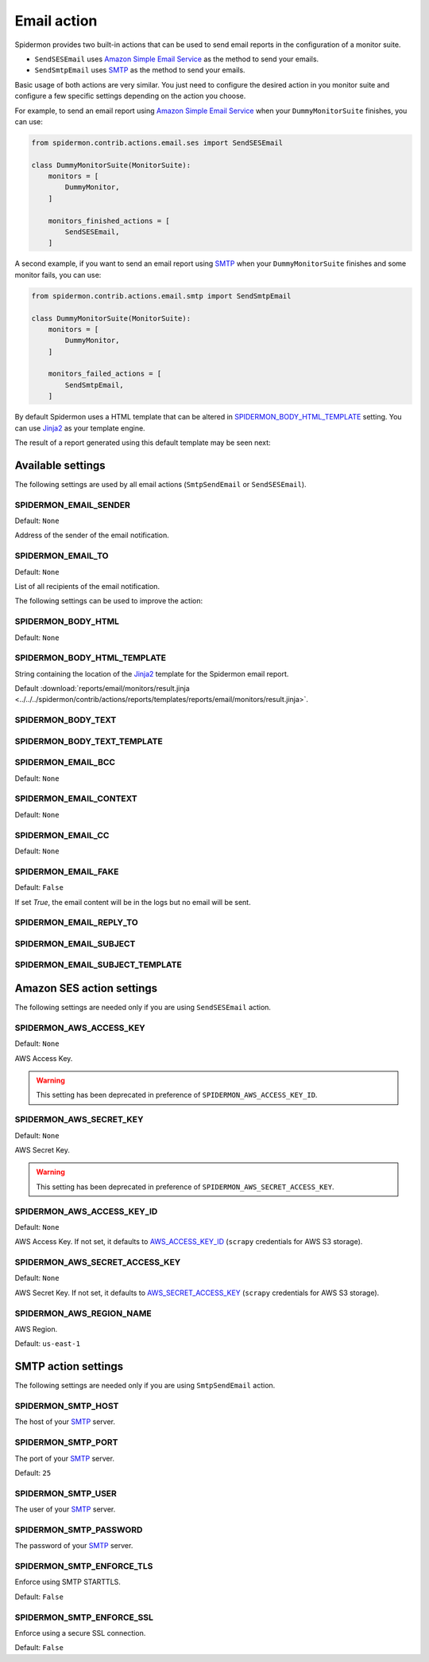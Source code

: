 Email action
============

Spidermon provides two built-in actions that can be used to send email
reports in the configuration of a monitor suite.

- ``SendSESEmail`` uses `Amazon Simple Email Service`_ as the method to send your emails.
- ``SendSmtpEmail`` uses `SMTP`_  as the method to send your emails.

Basic usage of both actions are very similar. You just need to configure the desired
action in you monitor suite and configure a few specific settings depending on the
action you choose.

For example, to send an email report using `Amazon Simple Email Service`_ when
your ``DummyMonitorSuite`` finishes, you can use:

.. code-block:: python

    from spidermon.contrib.actions.email.ses import SendSESEmail

    class DummyMonitorSuite(MonitorSuite):
        monitors = [
            DummyMonitor,
        ]

        monitors_finished_actions = [
            SendSESEmail,
        ]

A second example, if you want to send an email report using `SMTP`_ when
your ``DummyMonitorSuite`` finishes and some monitor fails, you can use:

.. code-block:: python

    from spidermon.contrib.actions.email.smtp import SendSmtpEmail

    class DummyMonitorSuite(MonitorSuite):
        monitors = [
            DummyMonitor,
        ]

        monitors_failed_actions = [
            SendSmtpEmail,
        ]

By default Spidermon uses a HTML template that can be altered in
`SPIDERMON_BODY_HTML_TEMPLATE`_ setting. You can use `Jinja2`_ as your
template engine.

The result of a report generated using this default template may be seen next:

.. image:: /_static/email1.png
   :scale: 25 %
   :alt: Email Report 1

.. image:: /_static/email2.png
   :scale: 25 %
   :alt: Email Report 2

Available settings
------------------

The following settings are used by all email actions
(``SmtpSendEmail`` or ``SendSESEmail``).

SPIDERMON_EMAIL_SENDER
~~~~~~~~~~~~~~~~~~~~~~

Default: ``None``

Address of the sender of the email notification.

SPIDERMON_EMAIL_TO
~~~~~~~~~~~~~~~~~~

Default: ``None``

List of all recipients of the email notification.

The following settings can be used to improve the action:

SPIDERMON_BODY_HTML
~~~~~~~~~~~~~~~~~~~

Default: ``None``

SPIDERMON_BODY_HTML_TEMPLATE
~~~~~~~~~~~~~~~~~~~~~~~~~~~~

String containing the location of the `Jinja2`_ template for the Spidermon email report.

Default :download:`reports/email/monitors/result.jinja <../../../spidermon/contrib/actions/reports/templates/reports/email/monitors/result.jinja>`.

SPIDERMON_BODY_TEXT
~~~~~~~~~~~~~~~~~~~

SPIDERMON_BODY_TEXT_TEMPLATE
~~~~~~~~~~~~~~~~~~~~~~~~~~~~

SPIDERMON_EMAIL_BCC
~~~~~~~~~~~~~~~~~~~

Default: ``None``

SPIDERMON_EMAIL_CONTEXT
~~~~~~~~~~~~~~~~~~~~~~~

Default: ``None``

SPIDERMON_EMAIL_CC
~~~~~~~~~~~~~~~~~~

Default: ``None``

SPIDERMON_EMAIL_FAKE
~~~~~~~~~~~~~~~~~~~~

Default: ``False``

If set `True`, the email content will be in the logs but no email will be sent.

SPIDERMON_EMAIL_REPLY_TO
~~~~~~~~~~~~~~~~~~~~~~~~

SPIDERMON_EMAIL_SUBJECT
~~~~~~~~~~~~~~~~~~~~~~~

SPIDERMON_EMAIL_SUBJECT_TEMPLATE
~~~~~~~~~~~~~~~~~~~~~~~~~~~~~~~~

Amazon SES action settings
--------------------------

The following settings are needed only if you are using ``SendSESEmail`` action.

SPIDERMON_AWS_ACCESS_KEY
~~~~~~~~~~~~~~~~~~~~~~~~

Default: ``None``

AWS Access Key.

.. warning::

    This setting has been deprecated in preference of ``SPIDERMON_AWS_ACCESS_KEY_ID``.

SPIDERMON_AWS_SECRET_KEY
~~~~~~~~~~~~~~~~~~~~~~~~

Default: ``None``

AWS Secret Key.

.. warning::

    This setting has been deprecated in preference of ``SPIDERMON_AWS_SECRET_ACCESS_KEY``.

SPIDERMON_AWS_ACCESS_KEY_ID
~~~~~~~~~~~~~~~~~~~~~~~~~~~

Default: ``None``

AWS Access Key. If not set, it defaults to `AWS_ACCESS_KEY_ID`_ (``scrapy`` credentials for AWS S3 storage).

SPIDERMON_AWS_SECRET_ACCESS_KEY
~~~~~~~~~~~~~~~~~~~~~~~~~~~~~~~

Default: ``None``

AWS Secret Key. If not set, it defaults to `AWS_SECRET_ACCESS_KEY`_ (``scrapy`` credentials for AWS S3 storage).

SPIDERMON_AWS_REGION_NAME
~~~~~~~~~~~~~~~~~~~~~~~~~

AWS Region.

Default: ``us-east-1``

SMTP action settings
--------------------

The following settings are needed only if you are using ``SmtpSendEmail`` action.

SPIDERMON_SMTP_HOST
~~~~~~~~~~~~~~~~~~~

The host of your `SMTP`_ server.

SPIDERMON_SMTP_PORT
~~~~~~~~~~~~~~~~~~~

The port of your `SMTP`_ server.

Default: ``25``

SPIDERMON_SMTP_USER
~~~~~~~~~~~~~~~~~~~

The user of your `SMTP`_ server.

SPIDERMON_SMTP_PASSWORD
~~~~~~~~~~~~~~~~~~~~~~~

The password of your `SMTP`_ server.

SPIDERMON_SMTP_ENFORCE_TLS
~~~~~~~~~~~~~~~~~~~~~~~~~~

Enforce using SMTP STARTTLS.

Default: ``False``

SPIDERMON_SMTP_ENFORCE_SSL
~~~~~~~~~~~~~~~~~~~~~~~~~~

Enforce using a secure SSL connection.

Default: ``False``

.. _Amazon Simple Email Service: https://aws.amazon.com/pt/ses/
.. _`AWS_ACCESS_KEY_ID`: https://docs.scrapy.org/en/latest/topics/settings.html#std:setting-AWS_ACCESS_KEY_ID
.. _`AWS_SECRET_ACCESS_KEY`: https://docs.scrapy.org/en/latest/topics/settings.html#aws-secret-access-key
.. _Jinja2: http://jinja.pocoo.org/
.. _SMTP: https://datatracker.ietf.org/doc/html/rfc821
